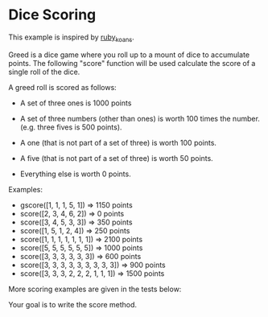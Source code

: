 * Dice Scoring

This example is inspired by [[https://github.com/neall/ruby_koans][ruby_koans]].

Greed is a dice game where you roll up to a mount of dice to accumulate
points.  The following "score" function will be used calculate the
score of a single roll of the dice.

A greed roll is scored as follows:

    - A set of three ones is 1000 points

    - A set of three numbers (other than ones) is worth 100 times the number. (e.g. three fives is 500 points).

    - A one (that is not part of a set of three) is worth 100 points.

    - A five (that is not part of a set of three) is worth 50 points.

    - Everything else is worth 0 points.


Examples:

    - gscore([1, 1, 1, 5, 1]) => 1150 points
    - score([2, 3, 4, 6, 2]) => 0 points
    - score([3, 4, 5, 3, 3]) => 350 points
    - score([1, 5, 1, 2, 4]) => 250 points
    - score([1, 1, 1, 1, 1, 1, 1]) => 2100 points
    - score([5, 5, 5, 5, 5, 5]) => 1000 points
    - score([3, 3, 3, 3, 3, 3]) => 600 points
    - score([3, 3, 3, 3, 3, 3, 3, 3, 3]) => 900 points
    - score([3, 3, 3, 2, 2, 2, 1, 1, 1]) => 1500 points

More scoring examples are given in the tests below:

Your goal is to write the score method.


